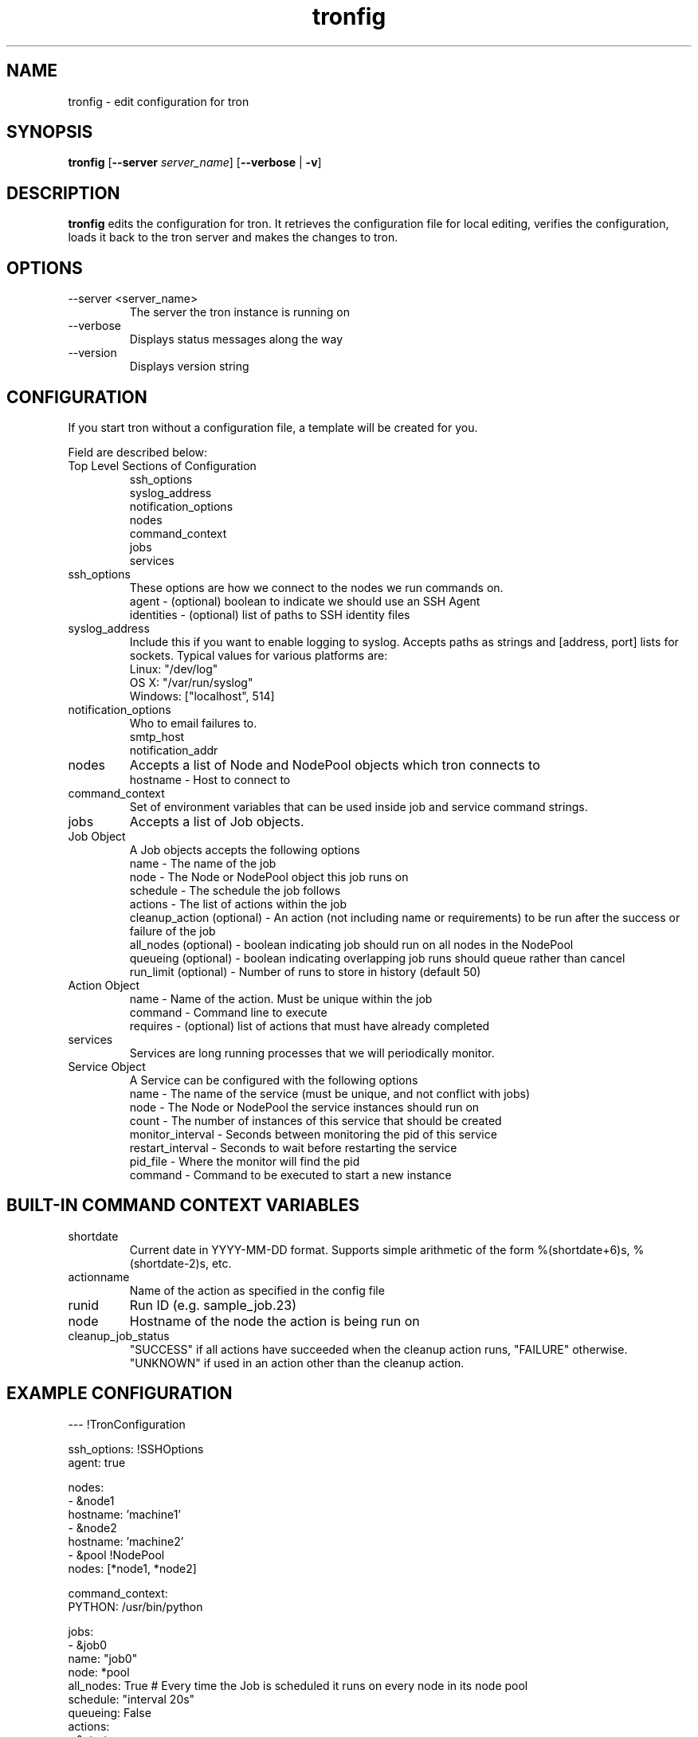 .\" Process this file with
.\" groff -man -Tascii foo.1
.\"
.TH tronfig 1 "September 2010" Linux "User Manuals"
.SH NAME
tronfig \- edit configuration for tron
.SH SYNOPSIS
.B tronfig
.RB "[" "--server "
.IR "server_name" "]"
.RB "[" "--verbose" " | " "-v" "]"
.SH DESCRIPTION
.B tronfig
edits the configuration for tron.  It retrieves the configuration file for local 
editing, verifies the configuration, loads it back to the tron server and makes the
changes to tron.
.SH OPTIONS
.IP "--server <server_name>"
The server the tron instance is running on
.IP --verbose
Displays status messages along the way
.IP --version
Displays version string
.SH CONFIGURATION
If you start tron without a configuration file, a template will be created for you.
 
Field are described below:

.IP "Top Level Sections of Configuration"
 ssh_options
 syslog_address
 notification_options
 nodes
 command_context
 jobs
 services

.IP ssh_options
These options are how we connect to the nodes we run commands on.
    agent - (optional) boolean to indicate we should use an SSH Agent
    identities - (optional) list of paths to SSH identity files

.IP syslog_address
Include this if you want to enable logging to syslog. Accepts paths as strings
and [address, port] lists for sockets. Typical values for various platforms are:
    Linux: "/dev/log"
    OS X: "/var/run/syslog"
    Windows: ["localhost", 514]

.IP notification_options
Who to email failures to.
    smtp_host
    notification_addr

.IP nodes
Accepts a list of Node and NodePool objects which tron connects to    
    hostname - Host to connect to

.IP command_context
Set of environment variables that can be used inside job and service command strings.

.IP jobs
Accepts a list of Job objects.

.IP "Job Object"
 A Job objects accepts the following options
    name - The name of the job
    node - The Node or NodePool object this job runs on
    schedule - The schedule the job follows
    actions - The list of actions within the job
    cleanup_action (optional) - An action (not including name or requirements) to be run after the success or failure of the job
    all_nodes (optional) - boolean indicating job should run on all nodes in the NodePool
    queueing  (optional) - boolean indicating overlapping job runs should queue rather than cancel
    run_limit (optional) - Number of runs to store in history (default 50)

.IP "Action Object"
    name - Name of the action. Must be unique within the job
    command - Command line to execute
    requires - (optional) list of actions that must have already completed

.IP services
Services are long running processes that we will periodically monitor.

.IP "Service Object"
A Service can be configured with the following options
    name - The name of the service (must be unique, and not conflict with jobs)
    node - The Node or NodePool the service instances should run on
    count - The number of instances of this service that should be created
    monitor_interval - Seconds between monitoring the pid of this service
    restart_interval - Seconds to wait before restarting the service
    pid_file - Where the monitor will find the pid
    command - Command to be executed to start a new instance

.SH BUILT-IN COMMAND CONTEXT VARIABLES
.IP shortdate
Current date in YYYY-MM-DD format. Supports simple arithmetic of the form %(shortdate+6)s, %(shortdate-2)s, etc.
.IP actionname
Name of the action as specified in the config file
.IP runid
Run ID (e.g. sample_job.23)
.IP node
Hostname of the node the action is being run on
.IP cleanup_job_status
"SUCCESS" if all actions have succeeded when the cleanup action runs, "FAILURE" otherwise. "UNKNOWN" if used in an action other than the cleanup action.

.SH EXAMPLE CONFIGURATION
--- !TronConfiguration

ssh_options: !SSHOptions
    agent: true

nodes:
    - &node1
        hostname: 'machine1'
    - &node2
        hostname: 'machine2'
    - &pool !NodePool
        nodes: [*node1, *node2]

command_context:
    PYTHON: /usr/bin/python

jobs:
    - &job0
        name: "job0"
        node: *pool
        all_nodes: True # Every time the Job is scheduled it runs on every node in its node pool
        schedule: "interval 20s"
        queueing: False
        actions:
            - &start
                name: "start"
                command: "echo number 9"
                node: *node1
            - 
                name: "end"
                command: "echo love me do"
                requires: [*start]

    - &job1
        name: "job1"
        node: *node1
        schedule: "interval 20s"
        queueing: False
        actions:
            - &action
                name: "echo"
                command: "echo %(PYTHON)s"
        cleanup_action:
            command: "echo 'cleaning up job1'"

services:
    -
        name: "testserv"
        node: *pool
        count: 8
        monitor_interval: 60
        restart_interval: 120
        pid_file: "/var/run/%(name)s-%(instance_number)s.pid"
        command: "/bin/myservice --pid-file=%(pid_file)s start"

.SH FILES
.IP /etc/tron/tron.yaml
.SH BUGS
Email found bugs to yelplabs@yelp.com
.SH AUTHOR
Rhett Garber
.SH "SEE ALSO"
.BR trond (8),
.BR tronview (1),

